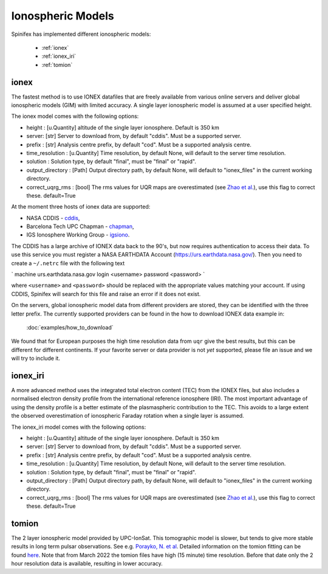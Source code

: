 ==================
Ionospheric Models
==================


Spinifex has implemented different ionospheric models:

    * :ref:`ionex`
    * :ref:`ionex_iri`
    * :ref:`tomion`

.. _ionex:

ionex
---------------------
The fastest method is to use IONEX datafiles that are freely available from various online servers
and deliver global ionospheric models (GIM) with limited accuracy. A single layer ionospheric model is assumed at a
user specified height.

The ionex model comes with the following options:

* height :  [u.Quantity] altitude of the single layer ionosphere. Default is 350 km
* server: [str] Server to download from, by default "cddis". Must be a supported server.
* prefix : [str] Analysis centre prefix, by default "cod". Must be a supported analysis centre.
* time_resolution : [u.Quantity] Time resolution, by default None, will default to the server time resolution.
* solution : Solution type, by default "final", must be "final" or "rapid".
* output_directory : [Path] Output directory path, by default None, will default to "ionex_files" in the current working directory.
* correct_uqrg_rms : [bool] The rms values for UQR maps are overestimated (see `Zhao et al. <https://link.springer.com/article/10.1007/s00190-021-01487-8>`_), use this flag to correct these. default=True

At the moment three hosts of ionex data are supported:

* NASA CDDIS - `cddis <https://cddis.nasa.gov/archive/gnss/products/ionex>`_,
* Barcelona Tech UPC Chapman - `chapman <http://chapman.upc.es/tomion/rapid>`_,
* IGS Ionosphere Working Group - `igsiono <ftp://igs-final.man.olsztyn.pl>`_.

The CDDIS has a large archive of IONEX data back to the 90's, but now requires authentication to access their data.
To use this service you must register a NASA EARTHDATA Account (https://urs.earthdata.nasa.gov/).
Then you need to create a ``~/.netrc`` file with the following text


`
machine urs.earthdata.nasa.gov login <username> password <password>
`


where ``<username>`` and ``<password>`` should be replaced with the appropriate values matching your account.
If using CDDIS, Spinifex will search for this file and raise an error if it does not exist.

On the servers, global ionospheric model data from different providers are stored, they can be identified with the
three letter prefix. The currently supported providers can be found in the how to download IONEX data example in:

 :doc:`examples/how_to_download`


We found that
for European purposes the high time resolution data from ``uqr`` give the best results, but this can be different for different
continents.
If your favorite server or data provider is not *yet* supported, please file an issue and we will try to include it.

.. _ionex_iri:

ionex_iri
---------------------
A more advanced method uses the integrated total electron content (TEC) from the IONEX files, but also includes
a normalised electron density profile from the international reference ionosphere (IRI). The most important advantage
of using the density profile
is a better estimate of the plasmaspheric contribution to the TEC. This avoids to a large extent the observed
overestimation of ionospheric Faraday rotation when a single layer is assumed.

The ionex_iri model comes with the following options:

* height :  [u.Quantity] altitude of the single layer ionosphere. Default is 350 km
* server: [str] Server to download from, by default "cddis". Must be a supported server.
* prefix : [str] Analysis centre prefix, by default "cod". Must be a supported analysis centre.
* time_resolution : [u.Quantity] Time resolution, by default None, will default to the server time resolution.
* solution : Solution type, by default "final", must be "final" or "rapid".
* output_directory : [Path] Output directory path, by default None, will default to "ionex_files" in the current working directory.
* correct_uqrg_rms : [bool] The rms values for UQR maps are overestimated (see `Zhao et al. <https://link.springer.com/article/10.1007/s00190-021-01487-8>`_), use this flag to correct these. default=True


.. _tomion:

tomion
---------------------
The 2 layer ionospheric model provided by UPC-IonSat. This tomographic model is slower, but tends to give more stable results in long term pulsar observations.
See e.g. `Porayko, N. et al <https://link.springer.com/article/10.1007/s00190-023-01806-1>`_. Detailed information on the tomion fitting can be found
`here <_static/tomion_doc.pdf>`_. Note that from March 2022 the tomion files have high (15 minute) time resolution. Before that date only the 2 hour resolution data is 
available, resulting in lower accuracy.
